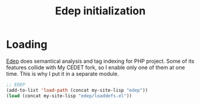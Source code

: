 #+TITLE: Edep initialization

* Loading

  [[https://github.com/jorissteyn/edep][Edep]] does semantical analysis and tag indexing for PHP project. Some
  of its features collide with My CEDET fork, so I enable only one of
  them at one time. This is why I put it in a separate module.

  #+BEGIN_SRC emacs-lisp
    ;; EDEP
    (add-to-list 'load-path (concat my-site-lisp "edep"))
    (load (concat my-site-lisp "edep/loaddefs.el"))
  #+END_SRC
